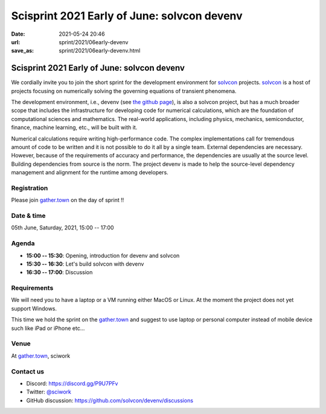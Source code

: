 =====================================================================
Scisprint 2021 Early of June: solvcon devenv
=====================================================================

:date: 2021-05-24 20:46
:url: sprint/2021/06early-devenv
:save_as: sprint/2021/06early-devenv.html

Scisprint 2021 Early of June: solvcon devenv
=====================================================================

We cordially invite you to join the short sprint for the development
environment for `solvcon <https://solvcon.net/>`_ projects.  solvcon_ is a host
of projects focusing on numerically solving the governing equations of
transient phenomena.

The development environment, i.e., devenv (see `the github page
<https://github.com/solvcon/devenv>`__), is also a solvcon project, but has a
much broader scope that includes the infrastructure for developing code for
numerical calculations, which are the foundation of computational sciences and
mathematics.  The real-world applications, including physics, mechanics,
semiconductor, finance, machine learning, etc., will be built with it.

Numerical calculations require writing high-performance code.  The complex
implementations call for tremendous amount of code to be written and it is not
possible to do it all by a single team.  External dependencies are necessary.
However, because of the requirements of accuracy and performance, the
dependencies are usually at the source level.  Building dependencies from
source is the norm.  The project devenv is made to help the source-level
dependency management and alignment for the runtime among developers.

Registration
------------

Please join `gather.town <https://gather.town/app/yLTe8mBDb8pogMOX/sciwork>`_ on the day of sprint !!

Date & time
-----------

05th June, Saturday, 2021, 15:00 -- 17:00

Agenda
------

* **15:00 -- 15:30**: Opening, introduction for devenv and solvcon
* **15:30 -- 16:30**: Let's build solvcon with devenv
* **16:30 -- 17:00**: Discussion

Requirements
------------

We will need you to have a laptop or a VM running either MacOS or Linux.  At
the moment the project does not yet support Windows.

This time we hold the sprint on the gather.town_
and suggest to use laptop or personal computer instead of mobile device
such like iPad or iPhone etc...

.. Sponsors
.. --------

Venue
-----

At gather.town_, sciwork

Contact us
----------

* Discord: https://discord.gg/P9U7PFv
* Twitter: `@sciwork <https://twitter.com/sciwork>`__
* GitHub discussion: https://github.com/solvcon/devenv/discussions
